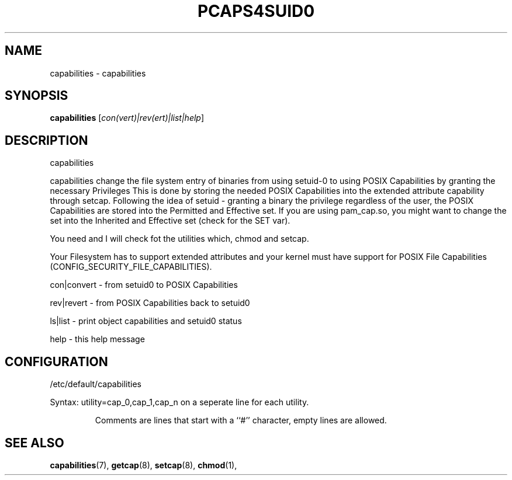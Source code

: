 .\" DO NOT MODIFY THIS FILE!  It was generated by help2man 1.36.
.TH PCAPS4SUID0 "8" "January 2015" "libcap" "System Administration Utilities"
.SH NAME
capabilities \- capabilities
.SH SYNOPSIS
.B capabilities
[\fIcon(vert)|rev(ert)|list|help\fR]
.SH DESCRIPTION
capabilities
.PP
capabilities change the file system entry of binaries from using setuid\-0
to using POSIX Capabilities by granting the necessary Privileges
This is done by storing the needed POSIX Capabilities into the extended
attribute capability through setcap.
Following the idea of setuid - granting a binary the privilege regardless
of the user, the POSIX Capabilities are stored into the Permitted and
Effective set.
If you are using pam_cap.so, you might want to change the set into the
Inherited and Effective set (check for the SET var).
.PP
You need and I will check fot the utilities which, chmod and setcap.
.PP
Your Filesystem has to support extended attributes and your kernel must have
support for POSIX File Capabilities (CONFIG_SECURITY_FILE_CAPABILITIES).
.PP
con|convert - from setuid0 to POSIX Capabilities
.PP
rev|revert  - from POSIX Capabilities back to setuid0
.PP
ls|list     - print object capabilities and setuid0 status
.PP
help        - this help message
.SH CONFIGURATION
/etc/default/capabilities
.PP
Syntax: utility=cap_0,cap_1,cap_n on a seperate line for each utility.
.IP
Comments are lines that start with a ``#'' character, empty lines are allowed.
.SH SEE ALSO
.BR capabilities (7),
.BR getcap (8),
.BR setcap (8),
.BR chmod (1),
